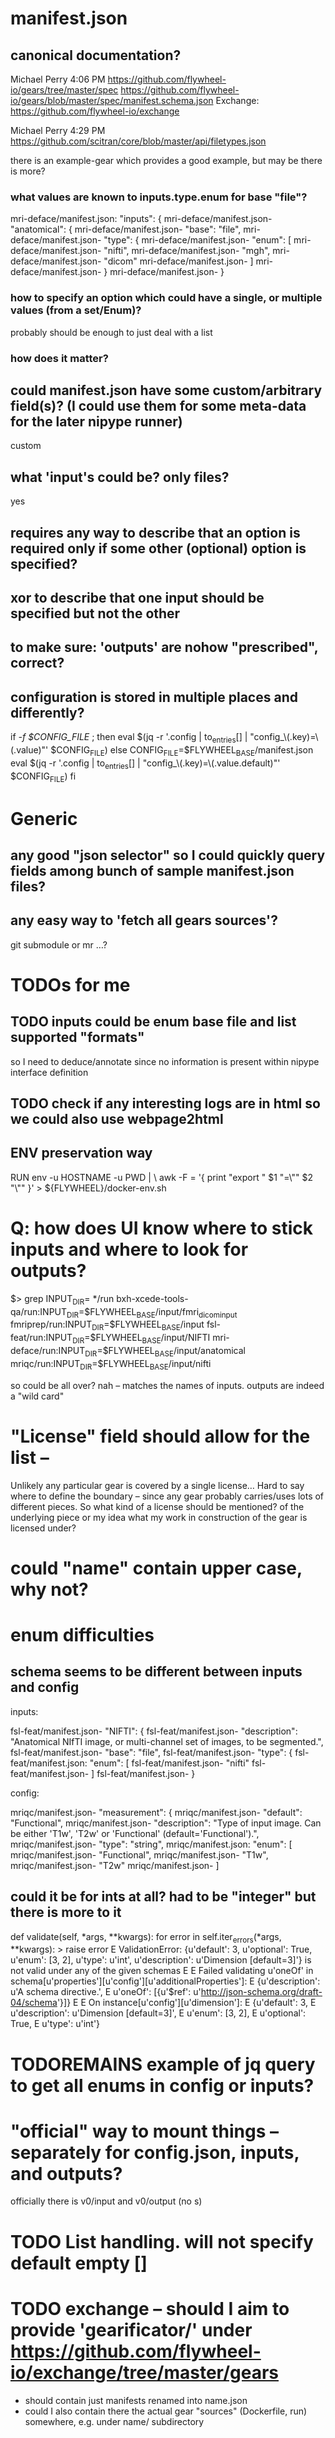 
* manifest.json
** canonical documentation?

Michael Perry
4:06 PM
https://github.com/flywheel-io/gears/tree/master/spec
https://github.com/flywheel-io/gears/blob/master/spec/manifest.schema.json
Exchange: https://github.com/flywheel-io/exchange

Michael Perry
4:29 PM
https://github.com/scitran/core/blob/master/api/filetypes.json

there is an example-gear which provides a good example, but may be there is more?

*** what values are known to inputs.type.enum for base "file"?

mri-deface/manifest.json:  "inputs": {
mri-deface/manifest.json-    "anatomical": {
mri-deface/manifest.json-      "base": "file",
mri-deface/manifest.json-      "type": {
mri-deface/manifest.json-        "enum": [
mri-deface/manifest.json-          "nifti",
mri-deface/manifest.json-          "mgh",
mri-deface/manifest.json-          "dicom"
mri-deface/manifest.json-        ]
mri-deface/manifest.json-      }
mri-deface/manifest.json-    }

*** how to specify an option which could have a single, or multiple values (from a set/Enum)?

probably should be enough to just deal with a list

*** how does it matter?

** could manifest.json have some custom/arbitrary field(s)? (I could use them for some meta-data for the later nipype runner)

custom

** what 'input's could be?  only files?

yes

** **requires** any way to describe that an option is required only if some other (optional) option is specified?
** **xor** to describe that one input should be specified but not the other

** to make sure: 'outputs' are nohow "prescribed", correct?

** configuration is stored  in multiple places and differently?

if [[ -f $CONFIG_FILE ]]; then
  eval $(jq -r '.config | to_entries[] | "config_\(.key)=\(.value)"' $CONFIG_FILE)
else
  CONFIG_FILE=$FLYWHEEL_BASE/manifest.json
  eval $(jq -r '.config | to_entries[] | "config_\(.key)=\(.value.default)"' $CONFIG_FILE)
fi


* Generic

** any good "json selector" so I could quickly query fields among bunch of sample manifest.json files?
** any easy way to 'fetch all gears sources'?

git submodule   or  mr ...?


* TODOs for me
** TODO inputs could be enum base file and list supported "formats"

so I need to deduce/annotate since no information is present within nipype interface definition

** TODO check if any interesting logs are in html so we could also use webpage2html

** ENV preservation way

# ENV preservation for Flywheel Engine
RUN env -u HOSTNAME -u PWD | \
  awk -F = '{ print "export " $1 "=\"" $2 "\"" }' > ${FLYWHEEL}/docker-env.sh


* Q: how does UI know where to stick inputs and where to look for outputs?

$> grep INPUT_DIR= */run      
bxh-xcede-tools-qa/run:INPUT_DIR=$FLYWHEEL_BASE/input/fmri_dicom_input
fmriprep/run:INPUT_DIR=$FLYWHEEL_BASE/input
fsl-feat/run:INPUT_DIR=$FLYWHEEL_BASE/input/NIFTI
mri-deface/run:INPUT_DIR=$FLYWHEEL_BASE/input/anatomical
mriqc/run:INPUT_DIR=$FLYWHEEL_BASE/input/nifti

so could be all over?   nah -- matches the names of inputs.  outputs are indeed a "wild card"

* "License" field should allow for the list -- 

Unlikely any particular gear is covered by a single license...
Hard to say where to define the boundary -- since any gear probably carries/uses
lots of different pieces.  So what kind of a license should be mentioned? of the
underlying piece or my idea what my work in construction of the gear is licensed
under?

* could "name" contain upper case, why not?

* enum difficulties

** schema seems to be different between inputs and config

inputs: 

fsl-feat/manifest.json-    "NIFTI": {
fsl-feat/manifest.json-      "description": "Anatomical NIfTI image, or multi-channel set of images, to be segmented.",
fsl-feat/manifest.json-      "base": "file",
fsl-feat/manifest.json-      "type": {
fsl-feat/manifest.json:        "enum": [
fsl-feat/manifest.json-          "nifti"
fsl-feat/manifest.json-        ]
fsl-feat/manifest.json-      }


config:

mriqc/manifest.json-    "measurement": {
mriqc/manifest.json-      "default": "Functional",
mriqc/manifest.json-      "description": "Type of input image. Can be either 'T1w', 'T2w' or 'Functional' (default='Functional').",
mriqc/manifest.json-      "type": "string",
mriqc/manifest.json:      "enum": [
mriqc/manifest.json-        "Functional",
mriqc/manifest.json-        "T1w",
mriqc/manifest.json-        "T2w"
mriqc/manifest.json-      ]

** could it be for ints at all?   had to be  "integer" but there is more to it

    def validate(self, *args, **kwargs):
        for error in self.iter_errors(*args, **kwargs):
>           raise error
E           ValidationError: {u'default': 3, u'optional': True, u'enum': [3, 2], u'type': u'int', u'description': u'Dimension [default=3]'} is not valid under any of the given schemas
E
E           Failed validating u'oneOf' in schema[u'properties'][u'config'][u'additionalProperties']:
E               {u'description': u'A schema directive.',
E                u'oneOf': [{u'$ref': u'http://json-schema.org/draft-04/schema'}]}
E
E           On instance[u'config'][u'dimension']:
E               {u'default': 3,
E                u'description': u'Dimension [default=3]',
E                u'enum': [3, 2],
E                u'optional': True,
E                u'type': u'int'}


* TODOREMAINS  example of jq query to get all enums in config or inputs?

*  "official" way to mount things -- separately for config.json, inputs, and outputs?

  officially there is v0/input and v0/output (no s)

* TODO List handling.   will not specify default empty []
* TODO exchange -- should I aim to provide 'gearificator/' under https://github.com/flywheel-io/exchange/tree/master/gears

  - should contain just manifests renamed into name.json
  - could I also contain there the actual gear "sources" (Dockerfile, run) somewhere, e.g. under name/ subdirectory

* DISCUSSION -- it seems that among gears examples I looked at "optional" only used among "inputs" and not among "config"

this might explain why web ui did not allow me to go forward until I actually entered a value for an optional config -- it was not "warranted"

* ASKED -- so docker image.  gw wants custom.gear-builder.image.  All gears have custom.docker-image  .  Why custom for gear-builder???

* ASKED: fw gear remove ??

 - Could not upload a new one to overload previous:

	hopa:/tmp/gearificator_output
	$> fw gear upload --category analysis
	Output folder exists and will be deleted as part of the upload process.
	Continue? (yes/no): yes

	Checking that gear is ready to upload...
	(500) Gear "nipype-interfaces-fsl-preprocess-bet-dummy" version "0.0.1.nipype.0.14.0-dummy" already exists, consider changing the version string.

 - did not find in web ui on how to remove a gear?!

* ASKED Why gear category is not part of the manifest???

* 
'location': {
 	'name': obj['name'],
 	'path': '/flywheel/v0/input/' + x + '/' + obj['name'],
 	},
config.json --> variable C
C['inputs']['bob']['location']['path']

* SDK

** from ipython

import flywheel
fw = flywheel.Flywheel('yarick.XXXXXXXX:XXXXXXXXXXXXX')
fw.get_current_user()
fw.get_job('5a99c420e993ac0016ab94f2')

** to get config for a job (copy pasted id from the web ui):

In [6]: fw.get_job('5a99c420e993ac0016ab94f2')
Out[6]: 
{u'attempt': 1,
 u'config': {u'config': {u'3Dvol': False,
   u'anonymize_bids': u'y',
   u'bids_sidecar': u'n',
   u'compress_nifti': u'y',
   u'crop': u'n',
   u'decompress_dicoms': False,
   u'filename': u'%f',
   u'ignore_derived': u'n',
   u'merge2d': u'n',
   u'philips_scaling': u'y',
   u'single_file_mode': u'n',
   u'text_notes_private': u'n'},
  u'destination': {u'id': u'5a0f5279e993ac0014ab94e6',
   u'type': u'acquisition'},
  u'inputs': {u'dcm2niix_input': {u'base': u'file',
    u'hierarchy': {u'id': u'5a0f5279e993ac0014ab94e6',
     u'type': u'acquisition'},
    u'location': {u'name': u'sub-01_T1w.nii.gz',
     u'path': u'/flywheel/v0/input/dcm2niix_input/sub-01_T1w.nii.gz'},
    u'object': {u'info': {},
     u'measurements': [],
     u'mimetype': u'application/octet-stream',
     u'modality': None,


** to delete gears

fw.get_all_gears  - to get the list with ids, and then
fw.delete_gear(that id)
